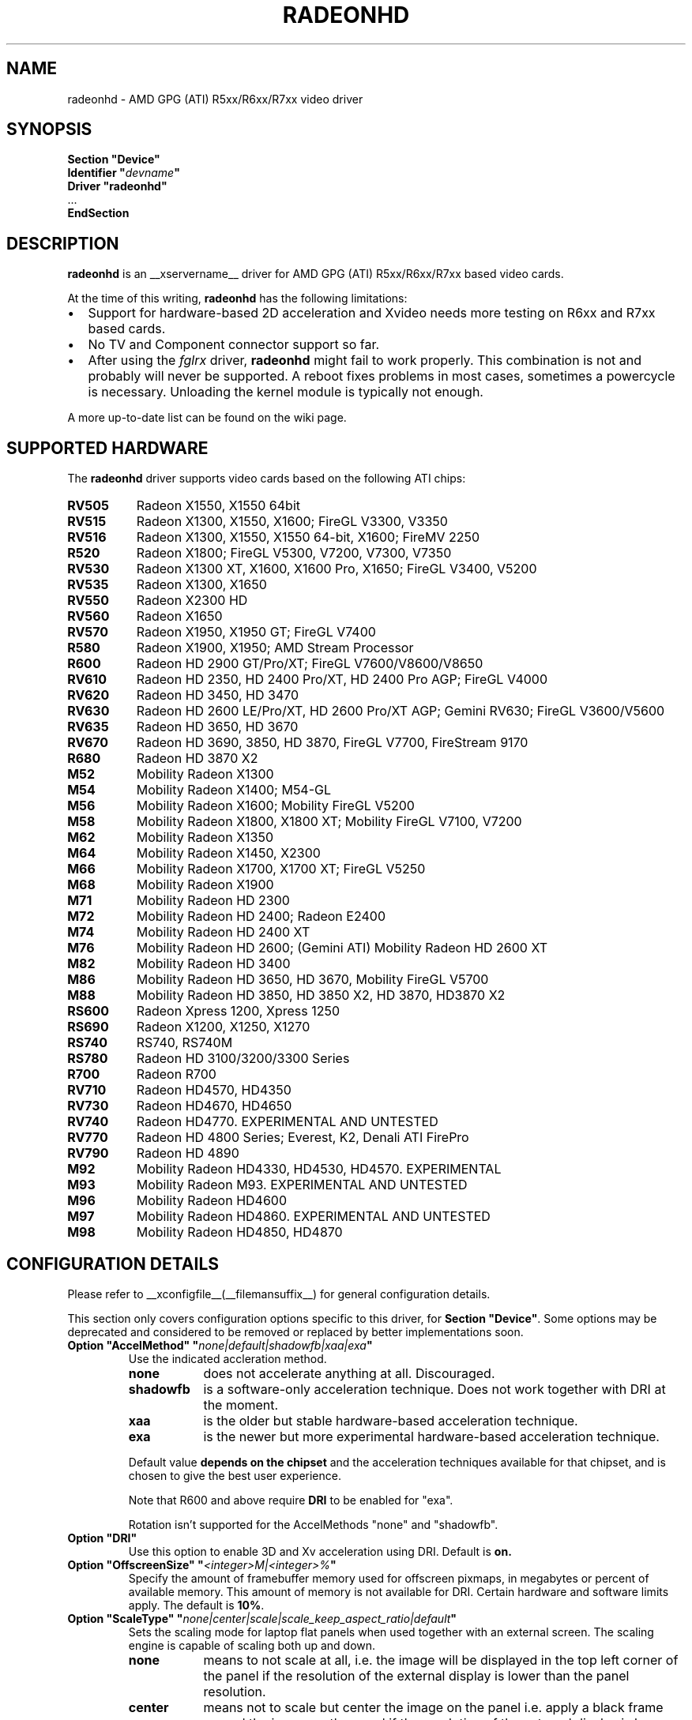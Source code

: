 .\" radeonhd.man based on formatting used in the xf86-video-{ati,nv} radeon.man, nv.man
.\" shorthand for double quote that works everywhere.
.ds q \N'34'
.\"
.\"
.TH RADEONHD __drivermansuffix__ __vendorversion__
.\"
.\"
.SH NAME
radeonhd \- AMD GPG (ATI) R5xx/R6xx/R7xx video driver
.\"
.\"
.SH SYNOPSIS
.nf
.B "Section \*qDevice\*q"
.BI "  Identifier \*q"  devname \*q
.B  "  Driver \*qradeonhd\*q"
\ \ ...
.B EndSection
.fi
.\"
.\"
.SH DESCRIPTION
.B radeonhd
is an __xservername__ driver for AMD GPG (ATI) R5xx/R6xx/R7xx based video cards.

At the time of this writing,
.B radeonhd
has the following limitations:
.\".TP "\w'\fB\(bu\fR'u+1n"
.TP 2
\(bu
Support for hardware-based 2D acceleration and Xvideo needs more testing on
R6xx and R7xx based cards.
.TP
\(bu
No TV and Component connector support so far.
.TP
\(bu
After using the
.I fglrx
driver,
.B radeonhd
might fail to work properly. This combination is not and probably will never be
supported.  A reboot fixes problems in most cases, sometimes a powercycle is
necessary.  Unloading the kernel module is typically not enough.
.PP
A more up-to-date list can be found on the wiki page.
.PP
.\"
.SH SUPPORTED HARDWARE
The
.B radeonhd
driver supports video cards based on the following ATI chips:
.PP
.PD 0
.\" This list is generated from the RHDIdentify() function in src/rhd_id.c.
.\" START_DEVICE_LIST marker - do not delete
.TP 8
.B RV505
Radeon X1550, X1550 64bit
.TP 8
.B RV515
Radeon X1300, X1550, X1600; FireGL V3300, V3350
.TP 8
.B RV516
Radeon X1300, X1550, X1550 64-bit, X1600; FireMV 2250
.TP 8
.B R520
Radeon X1800; FireGL V5300, V7200, V7300, V7350
.TP 8
.B RV530
Radeon X1300 XT, X1600, X1600 Pro, X1650; FireGL V3400, V5200
.TP 8
.B RV535
Radeon X1300, X1650
.TP 8
.B RV550
Radeon X2300 HD
.TP 8
.B RV560
Radeon X1650
.TP 8
.B RV570
Radeon X1950, X1950 GT; FireGL V7400
.TP 8
.B R580
Radeon X1900, X1950; AMD Stream Processor
.TP 8
.B R600
Radeon HD 2900 GT/Pro/XT; FireGL V7600/V8600/V8650
.TP 8
.B RV610
Radeon HD 2350, HD 2400 Pro/XT, HD 2400 Pro AGP; FireGL V4000
.TP 8
.B RV620
Radeon HD 3450, HD 3470
.TP 8
.B RV630
Radeon HD 2600 LE/Pro/XT, HD 2600 Pro/XT AGP; Gemini RV630;
FireGL V3600/V5600
.TP 8
.B RV635
Radeon HD 3650, HD 3670
.TP 8
.B RV670
Radeon HD 3690, 3850, HD 3870, FireGL V7700, FireStream 9170
.TP 8
.B R680
Radeon HD 3870 X2
.TP 8
.B M52
Mobility Radeon X1300
.TP 8
.B M54
Mobility Radeon X1400; M54-GL
.TP 8
.B M56
Mobility Radeon X1600; Mobility FireGL V5200
.TP 8
.B M58
Mobility Radeon X1800, X1800 XT; Mobility FireGL V7100, V7200
.TP 8
.B M62
Mobility Radeon X1350
.TP 8
.B M64
Mobility Radeon X1450, X2300
.TP 8
.B M66
Mobility Radeon X1700, X1700 XT; FireGL V5250
.TP 8
.B M68
Mobility Radeon X1900
.TP 8
.B M71
Mobility Radeon HD 2300
.TP 8
.B M72
Mobility Radeon HD 2400; Radeon E2400
.TP 8
.B M74
Mobility Radeon HD 2400 XT
.TP 8
.B M76
Mobility Radeon HD 2600;
(Gemini ATI) Mobility Radeon HD 2600 XT
.TP 8
.B M82
Mobility Radeon HD 3400
.TP 8
.B M86
Mobility Radeon HD 3650, HD 3670, Mobility FireGL V5700
.TP 8
.B M88
Mobility Radeon HD 3850, HD 3850 X2, HD 3870, HD3870 X2
.TP 8
.B RS600
Radeon Xpress 1200, Xpress 1250
.TP 8
.B RS690
Radeon X1200, X1250, X1270
.TP 8
.B RS740
RS740, RS740M
.TP 8
.B RS780
Radeon HD 3100/3200/3300 Series
.TP 8
.B R700
Radeon R700
.TP 8
.B RV710
Radeon HD4570, HD4350
.TP 8
.B RV730
Radeon HD4670, HD4650
.TP 8
.B RV740
Radeon HD4770. EXPERIMENTAL AND UNTESTED
.TP 8
.B RV770
Radeon HD 4800 Series; Everest, K2, Denali ATI FirePro
.TP 8
.B RV790
Radeon HD 4890
.TP 8
.B M92
Mobility Radeon HD4330, HD4530, HD4570. EXPERIMENTAL
.TP 8
.B M93
Mobility Radeon M93. EXPERIMENTAL AND UNTESTED
.TP 8
.B M96
Mobility Radeon HD4600
.TP 8
.B M97
Mobility Radeon HD4860. EXPERIMENTAL AND UNTESTED
.TP 8
.B M98
Mobility Radeon HD4850, HD4870
.\" END_DEVICE_LIST marker - do not delete
.PD
.\"
.\"
.PP
.SH CONFIGURATION DETAILS
Please refer to __xconfigfile__(__filemansuffix__) for general
configuration details.
.P
This section only covers configuration options
specific to this driver, for
.BR "Section \*qDevice\*q" .
Some options may be deprecated and considered to be
removed or replaced by better implementations soon.
.\"
.TP
.BI "Option \*qAccelMethod\*q \*q" none|default|shadowfb|xaa|exa \*q
Use the indicated accleration method.
.RS
.TP 9
.PD 0
.B none
does not accelerate anything at all. Discouraged.
.TP
.B shadowfb
is a software-only acceleration technique. Does not work together with
DRI at the moment.
.TP
.B xaa
is the older but stable hardware-based acceleration technique.
.TP
.B exa
is the newer but more experimental hardware-based acceleration technique.
.RE
.RS
.PD
.PP
Default value
.B depends on the chipset
and the acceleration techniques available for that chipset, and is chosen to
give the best user experience.
.PP
Note that R600 and above require
.BR DRI
to be enabled for "exa".
.PP
Rotation isn't supported for the AccelMethods \*qnone\*q and \*qshadowfb\*q.
.RE
.TP
.BI "Option \*qDRI\*q"
Use this option to enable 3D and Xv acceleration using DRI.
Default is
.B on.
.TP
.BI "Option \*qOffscreenSize\*q \*q" <integer>M|<integer>% \*q
Specify the amount of framebuffer memory used for offscreen pixmaps, in
megabytes or percent of available memory. This amount of memory is not
available for DRI. Certain hardware and software limits apply. The default
is
.BR 10% .
.TP
.BI "Option \*qScaleType\*q \*q" none|center|scale|scale_keep_aspect_ratio|default \*q
Sets the scaling mode for laptop flat panels when used together with an external
screen. The scaling engine is capable of scaling both up and down.
.RS
.TP 9
.PD 0
.B none
means to not scale at all, i.e. the image will be displayed in the top left
corner of the panel if the resolution of the external display is lower than
the panel resolution.
.TP
.B center
means not to scale but center the image on the panel i.e. apply a black frame
around the image on the panel if the resolution of the external display is
lower than the panel resolution.
.TP
.B scale
means to always scale to the resolution of the external display filling
the entire panel.
.TP
.B scale_keep_aspect_ratio
scales the panel display but keeps the aspect ratio of the external display,
which means if the external display has a different aspect ratio than the
panel it black borders will be added to the top and bottom or left and right.
.TP
.B default
keeps the aspect ratio, but does not to scale otherwise.
.RE
.RS
.PD
.PP
The
.B default
is to keep the aspect ratio.
.RE
.TP
.BI "Option \*qNoRandr\*q
Disable RandR 1.2 support. This turns the driver back to use standard
modesetting behavior. The default is to
.B enable
RandR 1.2 support.
.TP
.BI "Option \*qSWcursor\*q \*q" boolean \*q
Enable or disable the software cursor. The hardware cursor is inactive
when the software cursor is enabled. The default is
.BR off .
.TP
.BI "Option \*qForceReduced\*q \*q" boolean \*q
Force the use of reduced blanking modes. Use this if your LCD monitor does not
provide correct EDID data and you need a reduced blanking mode to drive a high
resolution mode over a single link DVI connection. The default is
.BR off .
.TP
.BI "Option \*qUnverifiedFeatures\*q \*q" boolean \*q
The
.B radeonhd
driver sometimes relies on unverified graphics card features. You can add
.B "Option \*qUnverifiedFeatures\*q \*qoff\*q"
to disable those when you run into difficulties.
.TP
.BI "Option \*qRROutputOrder\*q \*q" "list-of-outputs" \*q
.IR "RandR modesetting only" .
.br
Several legacy application rely on the Xinerama extension to determine the
primary screen. RandR returns the viewport displayed on the first attached
output of the internal table as the first Xinerama screen.
If your outputs are ordered in the wrong way, you can reorder them by adding
their names (separated by spaces or commas) to the
.IR list-of-outputs .
Typically only the first (primary) output has to be listed, remaining
outputs are added automatically. The default is
.BR none .
.TP
.BI "Option \*qIgnoreConnector\*q \*q" string \*q
.IR "Standard (non-RandR) modesetting only" .
.br
Connector to be ignored during non-RandR modesetting. The default is
.BR none .
.TP
.BI "Option \*qUseConfiguredMonitor\*q \*q" boolean \*q
.IR "Standard (non-RandR) modesetting only" .
.br
Use or ignore the monitor section in
.IR xorg.conf .
In standard modesetting
.B radeonhd
ignores the EDID data if a monitor section is configured.  This is different
to what most drivers behave like and a common source of configuration problems.
Thus the default is
.B off
(i.e. ignore).
.TP
.BI "Option \*qNoAccel\*q
Disable all hardware acceleration. The default is to
.B enable
hardware acceleration.
.PP
.RS
.B NOTE:
Use of this option is considered deprecated. The
.B AccelMethod
option is considered to be more flexible.
.RE
.TP
.BI "Option \*qHPD\*q \*q" "auto|off|normal|swap" \*q
Change the use of the hot plug detection (HPD) pins. On R5xx the according
connector tables are often broken and have to be worked around.
.RS
.TP 8
.PD 0
.B Auto
Select method depending on chipset and board
.TP
.B Off
Don't use HPD pins. Some connectors might not be able to detect connections
at all
.TP
.B Normal
Use connector table information as-is
.TP
.B Swap
Swap HPD pin 1 and 2 in connector table
.RE
.RS
.PD
.PP
.B NOTE:
Use of this option is discouraged. Whenever this option is needed to detect
connected monitors correctly, please report to the mailing list.
The default is
.BR Auto .
.RE
.TP
.BI "Option \*qForceDPI\*q \*q" integer \*q
Force the use of the specified pixel density in Dots Per Inch.
The default is
.BR "to use the monitor supplied values" .
.PP
.RS
.B NOTE:
Use of this option is discouraged. Monitors should return valid DPI values,
and the Xserver should honour them correctly.
.RE
.TP
.BI "Option \*qUseAtomBIOS\*q \*q" boolean \*q
Selects the mode setting path. The default is
.BR "chipset dependent" .
.PP
.RS
.B NOTE:
Use of this option is discouraged. The driver should select the right path. If
this option is needed to get your card working correctly, please report to the
mailing list.
.RE
.TP
.BI "Option \*qAudio\*q \*q" boolean \*q
This option enables the audio hardware, which is responsible for delivering audio data
to the different HDMI capable connectors and used to communicate with the audio
driver of the operation system. The default is
.BR off .
.TP
.BI "Option \*qHDMI\*q \*q" string \*q
Possible values are "DVI-I_0", "DVI-I_1"..,"DVI-D_0","DVI-I_1",.., "all".
This option enables HDMI-Audio and HDMI-Info packets on the specified connector.
This is the only way enabling HDMI at the moment, since decoding E-EDID data
to check if monitor supports HDMI is not implemented (yet).
.TP
.BI "Option \*qCoherent\*q \*q" string \*q
There are two different ways to program the TMDS encoder in an output
for best signal quality for the transmitter chip used inside a digital
monitor. This option may be used to set the programming for each output
individually. The string is a space separated list of
.B <output_transmitter>=on|off.
Possible  values for
.B <output_transmitter>
are:
.B TMDS_A,
.B TMDS_B,
.B UNIPHY_A,
.B UNIPHY_B,
.B AtomOutputTMDSA,
.B AtomOutputLVTMA,
.B AtomOutputKldskpLvtma,
.B AtomOutputUniphyA,
.B  AtomOutputUniphyB.
The log file should be consulted
on which ones to use. The line:
.B "Option \*qCoherent\*q \*qTMDS_A=off TMDS_B=on\*q"
will set coherent mode to
.B off
for TMDS A and to
.B on
for TMDS B.
The default for all outputs is
.BR off .
.TP
.BI "Option \*qTVMode\*q \*q" tv-mode \*q
The TV standard to use on the TV output.
.RS
.TP 8
.PD 0
.B NTSC
.TP
.B NTSCJ
.TP
.B PAL
.TP
.B PALM
.TP
.B PALCN
.TP
.B PALN
.TP
.B PAL60
.TP
.B SECAM
.TP
.B CV
Composite Video
.RE
.RS
.PD
.PP
.B NOTE:
This option isn't implemented yet and has no effect.
.RE
.PP
.PD
.TP
.BI "Option \*qForceLowPowerMode\*q \*q" boolean \*q
Enable to statically set GPU engine clock to a lower than default value. This
can help reduce power consumption. The default is
.B off.
.TP
.BI "Option \*qLowPowerModeEngineClock\*q \*q" integer \*q
Engine clock frequency to use when ForceLowPowerMode is enabled, in Hz. If not
set, half of default clock frequency is used.
.\"
.\"
.SH RANDR OUTPUT PROPERTIES
The following properties can be queried with
.B xrandr --prop
and some of them can be set with
.BR "xrandr --output" " <output> " --set " <property> <value> ."
Those not starting with an underscore '_' are RandR 1.3 standard properties.
See the RandR 1.3 protocol description for more details.   Properties marked
Read-Only are provided by the driver for informational purpose only, those
marked Static won't change during runtime.
.TP
.BR SignalFormat "   Read-Only"
.RS
.TP 16
.PD 0
.IR Type :
string
.TP
.IR Range/List :
unknown VGA TMDS LVDS DisplayPort
.RE
.RS
.PD
.PP
Signal format / physical protocol format that is used for the specified
output.
.RE
.TP
.BR ConnectorType "   Read-Only Static"
.RS
.TP 16
.PD 0
.IR Type :
string
.TP
.IR Range/List :
unknown VGA DVI DVI-I DVI-A DVI-D HDMI Panel DisplayPort
.RE
.RS
.PD
.PP
Connector type, as far as known to the driver.
.I Panel
describes laptop-internal (normally LVDS) displays.
.RE
.TP
.BR ConnectorNumber "   Read-Only Static"
.RS
.TP 16
.PD 0
.IR Type :
int32
.TP
.IR Range/List :
0-
.RE
.RS
.PD
.PP
Outputs that route their signal to the same connector MUST have the same
connector number. Outputs with the same connector number MUST route their
signal to the same connector, except if it is 0, which indicates unknown
connectivity.
.RE
.TP
.BR _OutputNumber "   Read-Only Static"
.RS
.TP 16
.PD 0
.IR Type :
int32
.TP
.IR Range/List :
0-
.RE
.RS
.PD
.PP
A card may route one internal output to several connectors.  Connectors that
are driven by the same output cannot be driven by different Crtcs and are thus
only allowed to be used in clone mode. The driver SHOULD emit an error message
and continue as gracefully as possible if using different Crtcs for the same
internal output is requested.
.br
Internal outputs are numbered from 1, 0 indicates that output routing is
unknown.
.RE
.TP
.B _PanningArea
.RS
.TP 16
.PD 0
.IR Type :
string
.TP
.IR Format :
.RB <width> x <height>[ + <xoffset> + <yoffset>]
.RE
.RS
.PD
.PP
Specifies the panning area in RandR mode per output.
.br
It actually is a Crtc-specific property, but RandR doesn't support that yet.
As the
.B xrandr
application typically always resets the framebuffer size with every action,
.BR --fb " <width>" x <height>
has to be added on every invocation, unless there is an additional output
configured that is using this size as its resolution.
.br
This property cannot be changed when in a rotated mode.
.PP
.B NOTE:
Use of this option is considered deprecated.  The driver supports
.B RandR 1.3
panning, which is included in Xserver 1.6.  It is considerable more flexible,
and should support rotated pans.
.RE
.TP
.B _Backlight
.RS
.TP 16
.PD 0
.IR Type :
int32
.TP
.IR Range/List :
0-255
.RE
.RS
.PD
.PP
Specifies the backlight intensity on laptop panels, if controllable by the driver.
.RE
.TP
.B _Coherent
.RS
.TP 16
.PD 0
.IR Type :
int32
.TP
.IR Range/List :
0-1
.RE
.RS
.PD
.PP
Sets the coherent flag for TMDS signals. See also
.I Option
.IR "Coherent" .
.\"
.\"
.SH XVIDEO ATTRIBUTES
On R600 and above, the following XVideo attributes are supported.
Use
.B xvattr
to query and set these values at runtime.
.TP
.B XV_COLORSPACE
Select the Y'CbCr color space of the source video.  Accepted values
are 'auto-detect'(0), 'Rec.601'(1), and 'Rec.709'(2).
.RS
.PP
Rec.709 is the standard which applies to high-definition television
broadcasting and "HD" digital video in general; Rec.601 applies to all
other digital video.
When 'auto-detect' is selected, Rec.709 is used for videos encoded
at least 928px wide, and Rec.601 is used otherwise.
This cut-off is lower than 720p so that the correct color space can be
applied to some media with non-standard resolutions that have high-probability
of having originated from Rec.709 encoded content.
.PP
Default is
.B 'auto-detect'(0).
.RE
.\"
.\"
.SH KNOWN BUGS
As the
.B radeonhd
driver is still in development, some non-obvious things might not work yet. A
list of major known bugs is maintained on the wiki.  Other places to check for
known bugs and solutions are the bugtracker at
.br
.nf
\%https://bugs.freedesktop.org/query.cgi?product=xorg&component=Driver/radeonhd
.br
.fi
and the mailing list archives at
\%http://lists.opensuse.org/radeonhd/
.PP
radeonhd development caused a few bugs in __xservername__ and a number
of bugs in xrandr(__appmansuffix__) to be discovered. If you are using
xrandr(__appmansuffix__) versions older than 2007-11-10, you should try
updating xrandr(__appmansuffix__).
.br
Alternatively, you can try to always specify different CRTCs for
all monitors by explicitly selecting them with
.I --crtc [0|1]
on the xrandr(__appmansuffix__) command line.
.\"
.\"
.SH SEE ALSO
__xservername__(__appmansuffix__), __xconfigfile__(__filemansuffix__), Xserver(__appmansuffix__), X(__miscmansuffix__)
.IP " 1." 4
The official radeonhd wiki
.RS 4
\%http://wiki.x.org/wiki/radeonhd
.RE
.IP " 2." 4
The radeonhd mailing list
.RS 4
\%http://lists.opensuse.org/radeonhd/
.RE
.IP " 3." 4
Overview about radeonhd development code
.RS 4
\%http://cgit.freedesktop.org/xorg/driver/xf86-video-radeonhd/
.RE
.IP " 4." 4
Query the bugtracker for radeonhd bugs
.RS 4
.nf
\%https://bugs.freedesktop.org/query.cgi?\:product=\:xorg&\:component=\:Driver/radeonhd
.fi
.RE
.\"
.\"
.SH AUTHORS
Egbert Eich, Luc Verhaegen, Matthias Hopf, Hans Ulrich Niedermann,
Christian Koenig, Alexander Deucher, and others.
.\" vim: syntax=nroff
